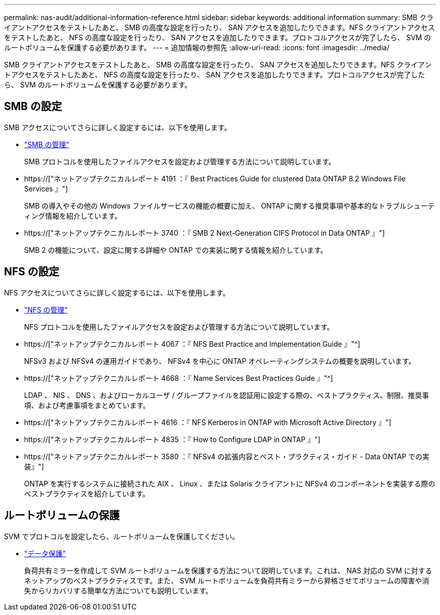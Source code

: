---
permalink: nas-audit/additional-information-reference.html 
sidebar: sidebar 
keywords: additional information 
summary: SMB クライアントアクセスをテストしたあと、 SMB の高度な設定を行ったり、 SAN アクセスを追加したりできます。NFS クライアントアクセスをテストしたあと、 NFS の高度な設定を行ったり、 SAN アクセスを追加したりできます。プロトコルアクセスが完了したら、 SVM のルートボリュームを保護する必要があります。 
---
= 追加情報の参照先
:allow-uri-read: 
:icons: font
:imagesdir: ../media/


[role="lead"]
SMB クライアントアクセスをテストしたあと、 SMB の高度な設定を行ったり、 SAN アクセスを追加したりできます。NFS クライアントアクセスをテストしたあと、 NFS の高度な設定を行ったり、 SAN アクセスを追加したりできます。プロトコルアクセスが完了したら、 SVM のルートボリュームを保護する必要があります。



== SMB の設定

SMB アクセスについてさらに詳しく設定するには、以下を使用します。

* link:../smb-admin/index.html["SMB の管理"]
+
SMB プロトコルを使用したファイルアクセスを設定および管理する方法について説明しています。

* https://["ネットアップテクニカルレポート 4191 ：『 Best Practices Guide for clustered Data ONTAP 8.2 Windows File Services 』"]
+
SMB の導入やその他の Windows ファイルサービスの機能の概要に加え、 ONTAP に関する推奨事項や基本的なトラブルシューティング情報を紹介しています。

* https://["ネットアップテクニカルレポート 3740 ：『 SMB 2 Next-Generation CIFS Protocol in Data ONTAP 』"]
+
SMB 2 の機能について、設定に関する詳細や ONTAP での実装に関する情報を紹介しています。





== NFS の設定

NFS アクセスについてさらに詳しく設定するには、以下を使用します。

* link:../nfs-admin/index.html["NFS の管理"]
+
NFS プロトコルを使用したファイルアクセスを設定および管理する方法について説明しています。

* https://["ネットアップテクニカルレポート 4067 ：『 NFS Best Practice and Implementation Guide 』"^]
+
NFSv3 および NFSv4 の運用ガイドであり、 NFSv4 を中心に ONTAP オペレーティングシステムの概要を説明しています。

* https://["ネットアップテクニカルレポート 4668 ：『 Name Services Best Practices Guide 』"^]
+
LDAP 、 NIS 、 DNS 、およびローカルユーザ / グループファイルを認証用に設定する際の、ベストプラクティス、制限、推奨事項、および考慮事項をまとめています。

* https://["ネットアップテクニカルレポート 4616 ：『 NFS Kerberos in ONTAP with Microsoft Active Directory 』"]
* https://["ネットアップテクニカルレポート 4835 ：『 How to Configure LDAP in ONTAP 』"]
* https://["ネットアップテクニカルレポート 3580 ：『 NFSv4 の拡張内容とベスト・プラクティス・ガイド - Data ONTAP での実装』"]
+
ONTAP を実行するシステムに接続された AIX 、 Linux 、または Solaris クライアントに NFSv4 のコンポーネントを実装する際のベストプラクティスを紹介しています。





== ルートボリュームの保護

SVM でプロトコルを設定したら、ルートボリュームを保護してください。

* link:../data-protection/index.html["データ保護"]
+
負荷共有ミラーを作成して SVM ルートボリュームを保護する方法について説明しています。これは、 NAS 対応の SVM に対するネットアップのベストプラクティスです。また、 SVM ルートボリュームを負荷共有ミラーから昇格させてボリュームの障害や消失からリカバリする簡単な方法についても説明しています。



